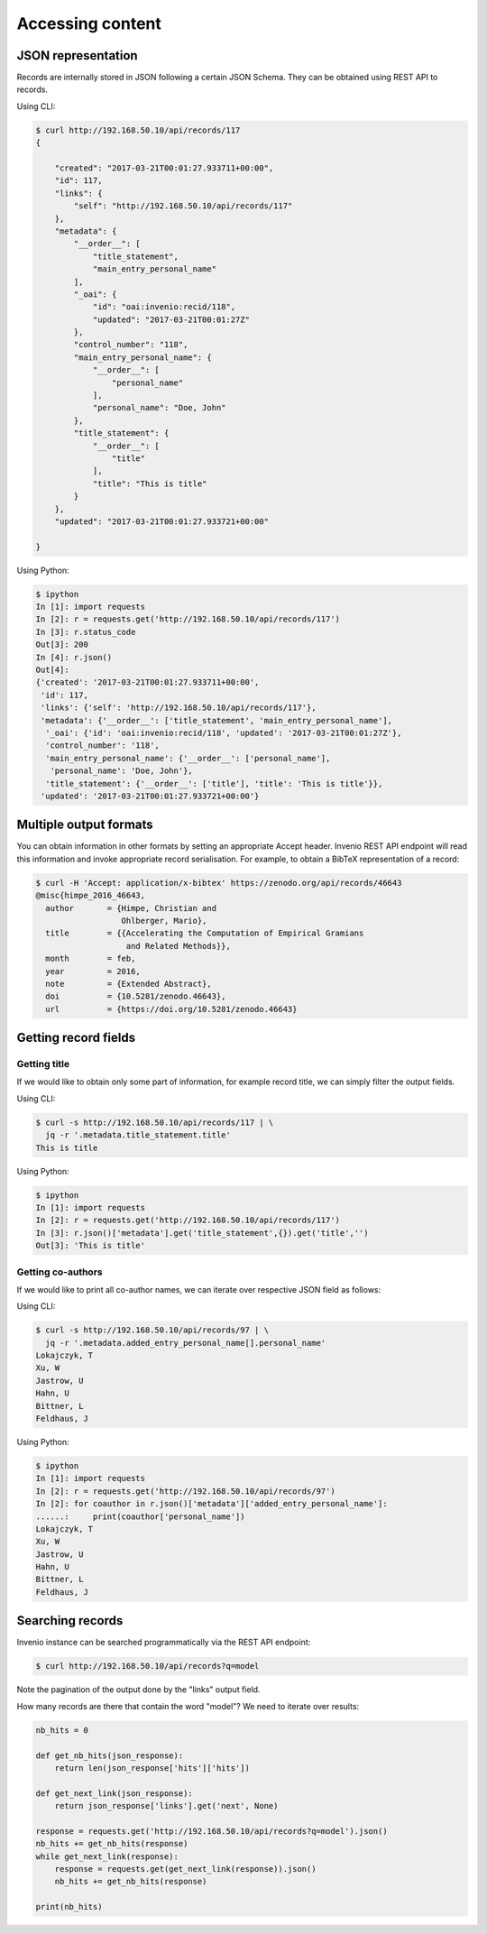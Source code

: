 .. _accessing_content:

Accessing content
=================

JSON representation
-------------------

Records are internally stored in JSON following a certain JSON Schema.
They can be obtained using REST API to records.

Using CLI:

.. code-block:: console

   $ curl http://192.168.50.10/api/records/117
   {

       "created": "2017-03-21T00:01:27.933711+00:00",
       "id": 117,
       "links": {
           "self": "http://192.168.50.10/api/records/117"
       },
       "metadata": {
           "__order__": [
               "title_statement",
               "main_entry_personal_name"
           ],
           "_oai": {
               "id": "oai:invenio:recid/118",
               "updated": "2017-03-21T00:01:27Z"
           },
           "control_number": "118",
           "main_entry_personal_name": {
               "__order__": [
                   "personal_name"
               ],
               "personal_name": "Doe, John"
           },
           "title_statement": {
               "__order__": [
                   "title"
               ],
               "title": "This is title"
           }
       },
       "updated": "2017-03-21T00:01:27.933721+00:00"

   }

Using Python:

.. code-block:: console

   $ ipython
   In [1]: import requests
   In [2]: r = requests.get('http://192.168.50.10/api/records/117')
   In [3]: r.status_code
   Out[3]: 200
   In [4]: r.json()
   Out[4]:
   {'created': '2017-03-21T00:01:27.933711+00:00',
    'id': 117,
    'links': {'self': 'http://192.168.50.10/api/records/117'},
    'metadata': {'__order__': ['title_statement', 'main_entry_personal_name'],
     '_oai': {'id': 'oai:invenio:recid/118', 'updated': '2017-03-21T00:01:27Z'},
     'control_number': '118',
     'main_entry_personal_name': {'__order__': ['personal_name'],
      'personal_name': 'Doe, John'},
     'title_statement': {'__order__': ['title'], 'title': 'This is title'}},
    'updated': '2017-03-21T00:01:27.933721+00:00'}

Multiple output formats
-----------------------

You can obtain information in other formats by setting an appropriate Accept
header. Invenio REST API endpoint will read this information and invoke
appropriate record serialisation. For example, to obtain a BibTeX representation
of a record:

.. code-block:: console

   $ curl -H 'Accept: application/x-bibtex' https://zenodo.org/api/records/46643
   @misc{himpe_2016_46643,
     author       = {Himpe, Christian and
                     Ohlberger, Mario},
     title        = {{Accelerating the Computation of Empirical Gramians
                      and Related Methods}},
     month        = feb,
     year         = 2016,
     note         = {Extended Abstract},
     doi          = {10.5281/zenodo.46643},
     url          = {https://doi.org/10.5281/zenodo.46643}

Getting record fields
---------------------

Getting title
~~~~~~~~~~~~~

If we would like to obtain only some part of information, for example record
title, we can simply filter the output fields.

Using CLI:

.. code-block:: console

   $ curl -s http://192.168.50.10/api/records/117 | \
     jq -r '.metadata.title_statement.title'
   This is title

Using Python:

.. code-block:: console

   $ ipython
   In [1]: import requests
   In [2]: r = requests.get('http://192.168.50.10/api/records/117')
   In [3]: r.json()['metadata'].get('title_statement',{}).get('title','')
   Out[3]: 'This is title'

Getting co-authors
~~~~~~~~~~~~~~~~~~

If we would like to print all co-author names, we can iterate over respective
JSON field as follows:

Using CLI:

.. code-block:: console

   $ curl -s http://192.168.50.10/api/records/97 | \
     jq -r '.metadata.added_entry_personal_name[].personal_name'
   Lokajczyk, T
   Xu, W
   Jastrow, U
   Hahn, U
   Bittner, L
   Feldhaus, J

Using Python:

.. code-block:: console

   $ ipython
   In [1]: import requests
   In [2]: r = requests.get('http://192.168.50.10/api/records/97')
   In [2]: for coauthor in r.json()['metadata']['added_entry_personal_name']:
   ......:     print(coauthor['personal_name'])
   Lokajczyk, T
   Xu, W
   Jastrow, U
   Hahn, U
   Bittner, L
   Feldhaus, J

Searching records
-----------------

Invenio instance can be searched programmatically via the REST API endpoint:

.. code-block:: console

   $ curl http://192.168.50.10/api/records?q=model

Note the pagination of the output done by the "links" output field.

How many records are there that contain the word "model"? We need to iterate
over results:

.. code-block:: Python

    nb_hits = 0

    def get_nb_hits(json_response):
        return len(json_response['hits']['hits'])

    def get_next_link(json_response):
        return json_response['links'].get('next', None)

    response = requests.get('http://192.168.50.10/api/records?q=model').json()
    nb_hits += get_nb_hits(response)
    while get_next_link(response):
        response = requests.get(get_next_link(response)).json()
        nb_hits += get_nb_hits(response)

    print(nb_hits)
